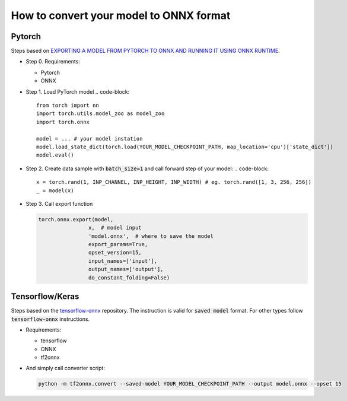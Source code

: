 How to convert your model to ONNX format
=====


=======
Pytorch
=======

Steps based on `EXPORTING A MODEL FROM PYTORCH TO ONNX AND RUNNING IT USING ONNX RUNTIME <https://pytorch.org/tutorials/advanced/super_resolution_with_onnxruntime.html>`_.

* Step 0. Requirements:
  
  - Pytorch
  
  - ONNX 

* Step 1. Load PyTorch model
  .. code-block::

    from torch import nn
    import torch.utils.model_zoo as model_zoo
    import torch.onnx

    model = ... # your model instation
    model.load_state_dict(torch.load(YOUR_MODEL_CHECKPOINT_PATH, map_location='cpu')['state_dict'])
    model.eval()

* Step 2. Create data sample with :code:`batch_size=1` and call forward step of your model:
  .. code-block:: 

    x = torch.rand(1, INP_CHANNEL, INP_HEIGHT, INP_WIDTH) # eg. torch.rand([1, 3, 256, 256])
    _ = model(x)

* Step 3. Call export function

  .. code-block:: 

    torch.onnx.export(model,
                    x,  # model input
                    'model.onnx',  # where to save the model
                    export_params=True,
                    opset_version=15,
                    input_names=['input'],
                    output_names=['output'],
                    do_constant_folding=False)

================
Tensorflow/Keras
================

Steps based on the `tensorflow-onnx <https://github.com/onnx/tensorflow-onnx>`_ repository. The instruction is valid for :code:`saved model` format. For other types follow :code:`tensorflow-onnx` instructions.

* Requirements:
  
  - tensorflow
  
  - ONNX
  
  - tf2onnx

* And simply call converter script:

  .. code-block:: 

    python -m tf2onnx.convert --saved-model YOUR_MODEL_CHECKPOINT_PATH --output model.onnx --opset 15